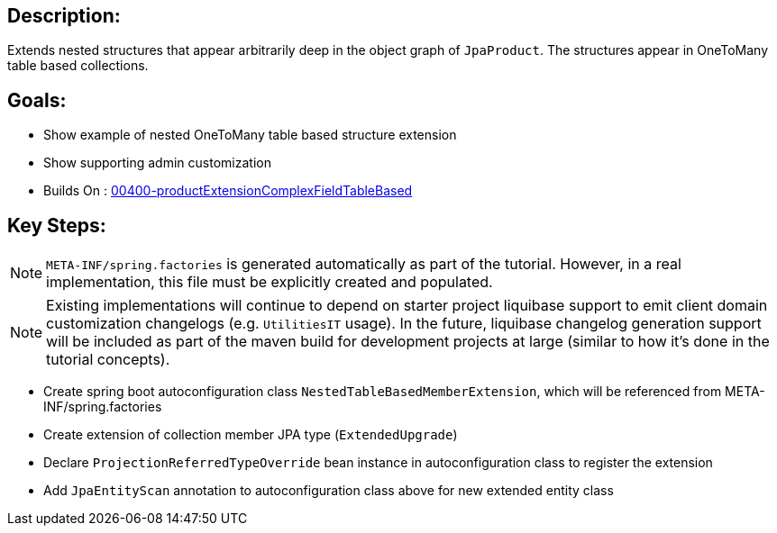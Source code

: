 :icons: font
:source-highlighter: prettify
:doctype: book
ifdef::env-github[]
:tip-caption: :bulb:
:note-caption: :information_source:
:important-caption: :heavy_exclamation_mark:
:caution-caption: :fire:
:warning-caption: :warning:
endif::[]

== Description:

Extends nested structures that appear arbitrarily deep in the object graph of `JpaProduct`. The structures appear in OneToMany table based collections.

== Goals:

- Show example of nested OneToMany table based structure extension
- Show supporting admin customization
- Builds On : xref:../../concepts/00400-productExtensionComplexFieldTableBased/README.adoc[00400-productExtensionComplexFieldTableBased]

== Key Steps:

[NOTE]
====
`META-INF/spring.factories` is generated automatically as part of the tutorial. However, in a real implementation, this file must be explicitly created and populated.
====

[NOTE]
====
Existing implementations will continue to depend on starter project liquibase support to emit client domain customization changelogs (e.g. `UtilitiesIT` usage). In the future, liquibase changelog generation support will be included as part of the maven build for development projects at large (similar to how it's done in the tutorial concepts).
====

- Create spring boot autoconfiguration class `NestedTableBasedMemberExtension`, which will be referenced from META-INF/spring.factories
- Create extension of collection member JPA type (`ExtendedUpgrade`)
- Declare `ProjectionReferredTypeOverride` bean instance in autoconfiguration class to register the extension
- Add `JpaEntityScan` annotation to autoconfiguration class above for new extended entity class
